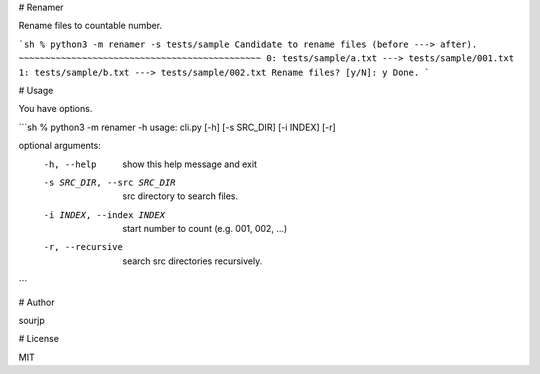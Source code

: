 # Renamer

Rename files to countable number.

```sh
% python3 -m renamer -s tests/sample
Candidate to rename files (before ---> after).
~~~~~~~~~~~~~~~~~~~~~~~~~~~~~~~~~~~~~~~~~~~~~~
0: tests/sample/a.txt ---> tests/sample/001.txt
1: tests/sample/b.txt ---> tests/sample/002.txt
Rename files? [y/N]: y
Done.
```

# Usage

You have options.

```sh
% python3 -m renamer -h
usage: cli.py [-h] [-s SRC_DIR] [-i INDEX] [-r]

optional arguments:
  -h, --help            show this help message and exit
  -s SRC_DIR, --src SRC_DIR
                        src directory to search files.
  -i INDEX, --index INDEX
                        start number to count (e.g. 001, 002, ...)
  -r, --recursive       search src directories recursively.
```

# Author

sourjp

# License

MIT
